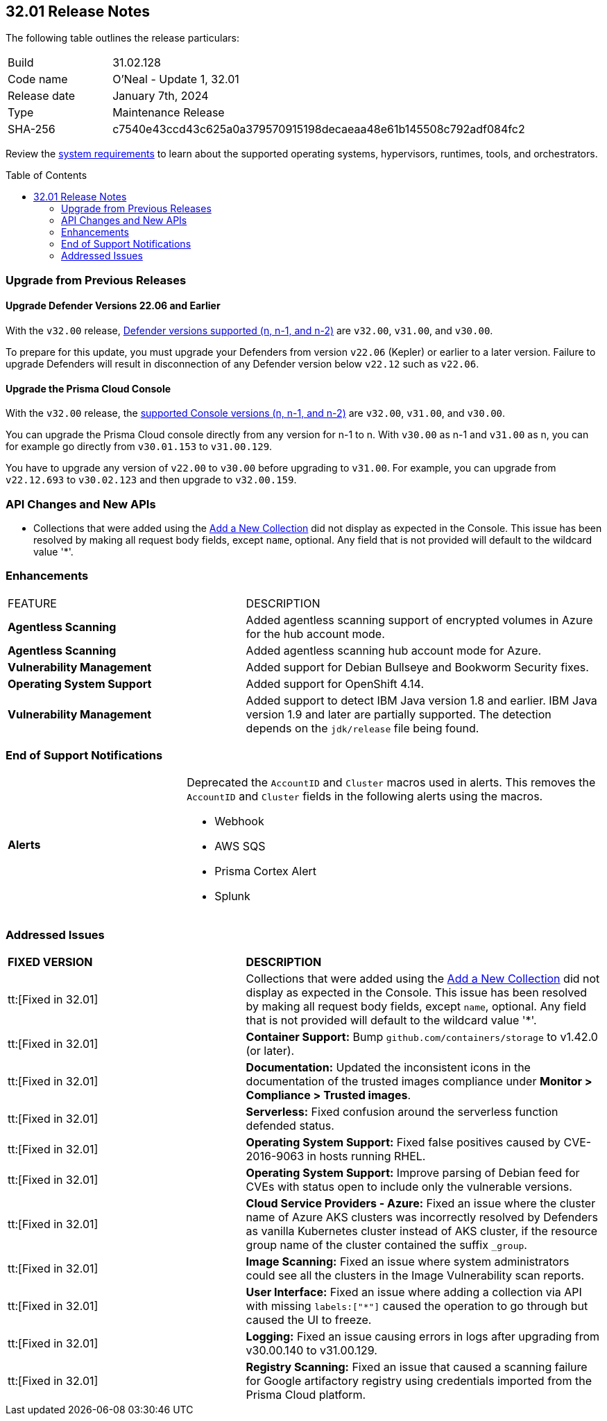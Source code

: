 :toc: macro
== 32.01 Release Notes

The following table outlines the release particulars:

[cols="1,4"]
|===
|Build
|31.02.128

|Code name
|O'Neal - Update 1, 32.01

|Release date
|January 7th, 2024

|Type
|Maintenance Release

|SHA-256
|c7540e43ccd43c625a0a379570915198decaeaa48e61b145508c792adf084fc2
|===

Review the https://docs.paloaltonetworks.com/prisma/prisma-cloud/32/prisma-cloud-compute-edition-admin/install/system_requirements[system requirements] to learn about the supported operating systems, hypervisors, runtimes, tools, and orchestrators.

// You can download the release image from the Palo Alto Networks Customer Support Portal, or use a program or script (such as curl, wget) to download the release image directly from our CDN:

// LINK

toc::[]

[#upgrade]
=== Upgrade from Previous Releases

[#upgrade-defender]
==== Upgrade Defender Versions 22.06 and Earlier

With the `v32.00` release, https://docs.paloaltonetworks.com/prisma/prisma-cloud/32/prisma-cloud-compute-edition-admin/welcome/support_lifecycle[Defender versions supported (n, n-1, and n-2)] are `v32.00`, `v31.00`, and `v30.00`.

To prepare for this update, you must upgrade your Defenders from version `v22.06` (Kepler) or earlier to a later version.
Failure to upgrade Defenders will result in disconnection of any Defender version below `v22.12` such as `v22.06`.

[#upgrade-console]
==== Upgrade the Prisma Cloud Console

With the `v32.00` release, the https://docs.paloaltonetworks.com/prisma/prisma-cloud/32/prisma-cloud-compute-edition-admin/welcome/support_lifecycle[supported Console versions (n, n-1, and n-2)] are `v32.00`, `v31.00`, and `v30.00`.

You can upgrade the Prisma Cloud console directly from any version for n-1 to n.
With `v30.00` as n-1 and `v31.00` as n, you can for example go directly from `v30.01.153` to `v31.00.129`.

You have to upgrade any version of `v22.00` to `v30.00` before upgrading to `v31.00`.
For example, you can upgrade from `v22.12.693` to `v30.02.123` and then upgrade to `v32.00.159`.

//[#cve-coverage-update]
//=== CVE Coverage Update

[#api-changes]
=== API Changes and New APIs

//CWP-51321
* Collections that were added using the https://pan.dev/prisma-cloud/api/cwpp/post-collections/[Add a New Collection] did not display as expected in the Console. This issue has been resolved by making all request body fields, except `name`, optional. Any field that is not provided will default to the wildcard value '*'.

[#enhancements]
=== Enhancements

[cols="40%a,60%a"]
|===

|FEATURE
|DESCRIPTION

//CWP-46475
|*Agentless Scanning*
|Added agentless scanning support of encrypted volumes in Azure for the  hub account mode.

//CWP-41206
|*Agentless Scanning*
|Added agentless scanning hub account mode for Azure.

//CWP-52656
|*Vulnerability Management*
|Added support for Debian Bullseye and Bookworm Security fixes.

//CWP-53787
|*Operating System Support*
|Added support for OpenShift 4.14.

//CWP-53162
// |*Cloud Service Providers*
// |Added  a new filter in the cloud accounts page in Runtime Security, which filters accounts that are not yet onboarded to the Prisma platform account management under the cloud service providers tab.

// In the future, will be able import and manage such accounts fully on the platform cloud service providers page. The goal is to simplify the management of cloud service providers accounts by decommissioning the cloud account management page in Runtime Security.

//CWP-34450
|*Vulnerability Management*
|Added support to detect IBM Java version 1.8 and earlier.
IBM Java version 1.9 and later are partially supported.
The detection depends on the `jdk/release` file being found.

|===

// [#new-features-core]
// === New Features in Core


//[#new-features-host-security]
//=== New Features in Host Security

//[#new-features-serverless]
//=== New Features in Serverless

//[#new-features-waas]
//=== New Features in WAAS

// [#api-changes]
// === API Changes and New APIs



//[#breaking-api-changes]
//=== Breaking Changes in API

[#end-support]
=== End of Support Notifications

[cols="30%a,70%a"]
|===

//CWP-40710 CWP-41766
|*Alerts*
|Deprecated the `AccountID` and `Cluster` macros used in alerts.
This removes the `AccountID` and `Cluster` fields in the following alerts using the macros.

* Webhook
* AWS SQS
* Prisma Cortex Alert
* Splunk

|===

[#addressed-issues]
=== Addressed Issues

[cols="40%a,60%a"]
|===

|*FIXED VERSION*
|*DESCRIPTION*

//CWP-51321
|tt:[Fixed in 32.01]
|Collections that were added using the https://pan.dev/prisma-cloud/api/cwpp/post-collections/[Add a New Collection] did not display as expected in the Console. This issue has been resolved by making all request body fields, except `name`, optional. Any field that is not provided will default to the wildcard value '*'.

//CWP-46557
|tt:[Fixed in 32.01]
|*Container Support:* Bump `github.com/containers/storage` to v1.42.0 (or later).

//CWP-46051
|tt:[Fixed in 32.01]
| *Documentation:* Updated the inconsistent icons in the documentation of the trusted images compliance under *Monitor > Compliance > Trusted images*.

//CWP-42711
|tt:[Fixed in 32.01]
|*Serverless:* Fixed confusion around the serverless function defended status.

//CWP-50500
|tt:[Fixed in 32.01]
|*Operating System Support:* Fixed false positives caused by CVE-2016-9063 in hosts running RHEL.

//CWP-48649
|tt:[Fixed in 32.01]
|*Operating System Support:* Improve parsing of Debian feed for CVEs with status open to include only the vulnerable versions.

//CWP-50923
|tt:[Fixed in 32.01]
|*Cloud Service Providers - Azure:* Fixed an issue where the cluster name of Azure AKS clusters was incorrectly resolved by Defenders as vanilla Kubernetes cluster instead of AKS cluster, if the resource group name of the cluster contained the suffix `_group`.

//CWP-53655
|tt:[Fixed in 32.01]
|*Image Scanning:* Fixed an issue where system administrators could see all the clusters in the Image Vulnerability scan reports.

//CWP-51321
|tt:[Fixed in 32.01]
|*User Interface:* Fixed an issue where adding a collection via API with missing `labels:["*"]` caused the operation to go through but caused the UI to freeze.

//CWP-49926
|tt:[Fixed in 32.01]
|*Logging:* Fixed an issue causing errors in logs after upgrading from v30.00.140 to v31.00.129.

//CWP-51425
|tt:[Fixed in 32.01]
|*Registry Scanning:* Fixed an issue that caused a scanning failure for Google artifactory registry using credentials imported from the Prisma Cloud platform.

|===

//[#backward-compatibility]
//=== Backward Compatibility for New Features

//[#change-in-behavior]
//=== Change in Behavior

//==== Breaking fixes compare with SaaS RN
